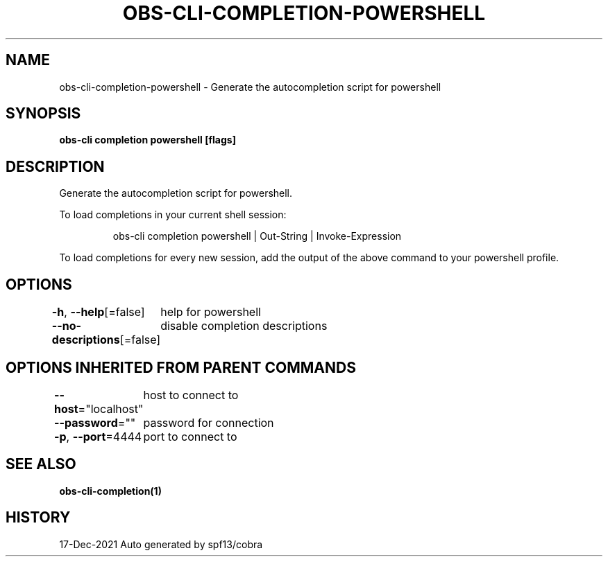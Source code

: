 .nh
.TH "OBS-CLI-COMPLETION-POWERSHELL" "1" "Dec 2021" "Auto generated by muesli/obs-cli" ""

.SH NAME
.PP
obs-cli-completion-powershell - Generate the autocompletion script for powershell


.SH SYNOPSIS
.PP
\fBobs-cli completion powershell [flags]\fP


.SH DESCRIPTION
.PP
Generate the autocompletion script for powershell.

.PP
To load completions in your current shell session:

.PP
.RS

.nf
obs-cli completion powershell | Out-String | Invoke-Expression

.fi
.RE

.PP
To load completions for every new session, add the output of the above command
to your powershell profile.


.SH OPTIONS
.PP
\fB-h\fP, \fB--help\fP[=false]
	help for powershell

.PP
\fB--no-descriptions\fP[=false]
	disable completion descriptions


.SH OPTIONS INHERITED FROM PARENT COMMANDS
.PP
\fB--host\fP="localhost"
	host to connect to

.PP
\fB--password\fP=""
	password for connection

.PP
\fB-p\fP, \fB--port\fP=4444
	port to connect to


.SH SEE ALSO
.PP
\fBobs-cli-completion(1)\fP


.SH HISTORY
.PP
17-Dec-2021 Auto generated by spf13/cobra
